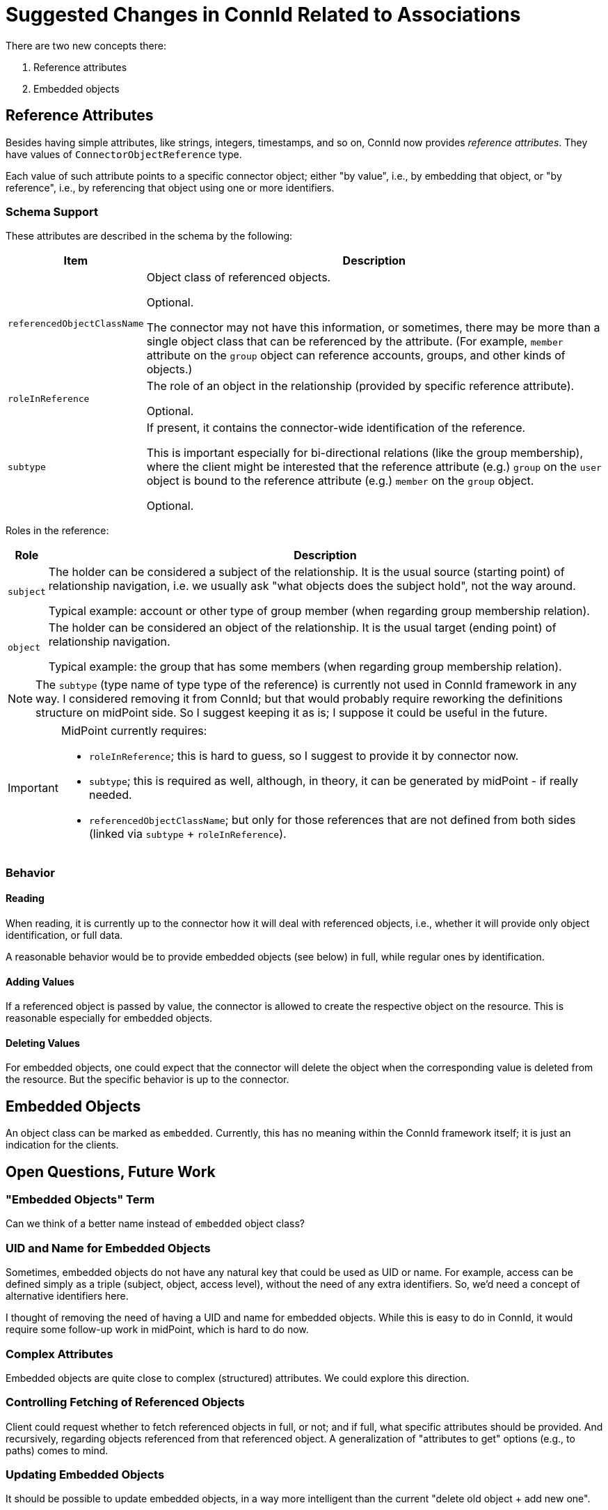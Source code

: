 = Suggested Changes in ConnId Related to Associations

There are two new concepts there:

. Reference attributes
. Embedded objects

== Reference Attributes

Besides having simple attributes, like strings, integers, timestamps, and so on, ConnId now provides _reference attributes_.
They have values of `ConnectorObjectReference` type.

Each value of such attribute points to a specific connector object; either "by value", i.e., by embedding that object, or "by reference", i.e., by referencing that object using one or more identifiers.

=== Schema Support

These attributes are described in the schema by the following:

[%autowidth]
|===
| Item | Description

| `referencedObjectClassName`
| Object class of referenced objects.

Optional.

The connector may not have this information, or sometimes, there may be more than a single object class that can be referenced by the attribute.
(For example, `member` attribute on the `group` object can reference accounts, groups, and other kinds of objects.)

| `roleInReference`
| The role of an object in the relationship (provided by specific reference attribute).

Optional.

| `subtype`
| If present, it contains the connector-wide identification of the reference.

This is important especially for bi-directional relations (like the group membership), where the client might be interested that the reference attribute (e.g.) `group` on the `user` object is bound to the reference attribute (e.g.) `member` on the `group` object.

Optional.
|===

Roles in the reference:

[%autowidth]
|===
| Role | Description

| `subject`
| The holder can be considered a subject of the relationship.
It is the usual source (starting point) of relationship navigation, i.e. we usually ask "what objects does the subject hold", not the way around.

Typical example: account or other type of group member (when regarding group membership relation).

| `object`
| The holder can be considered an object of the relationship.
It is the usual target (ending point) of relationship navigation.

Typical example: the group that has some members (when regarding group membership relation).
|===

[NOTE]
====
The `subtype` (type name of type type of the reference) is currently not used in ConnId framework in any way.
I considered removing it from ConnId; but that would probably require reworking the definitions structure on midPoint side.
So I suggest keeping it as is; I suppose it could be useful in the future.
====

[IMPORTANT]
====
MidPoint currently requires:

- `roleInReference`; this is hard to guess, so I suggest to provide it by connector now.
- `subtype`; this is required as well, although, in theory, it can be generated by midPoint - if really needed.
- `referencedObjectClassName`; but only for those references that are not defined from both sides (linked via `subtype` + `roleInReference`).
====

=== Behavior

==== Reading

When reading, it is currently up to the connector how it will deal with referenced objects, i.e., whether it will provide only object identification, or full data.

A reasonable behavior would be to provide embedded objects (see below) in full, while regular ones by identification.

==== Adding Values

If a referenced object is passed by value, the connector is allowed to create the respective object on the resource.
This is reasonable especially for embedded objects.

==== Deleting Values

For embedded objects, one could expect that the connector will delete the object when the corresponding value is deleted from the resource.
But the specific behavior is up to the connector.

== Embedded Objects

An object class can be marked as `embedded`.
Currently, this has no meaning within the ConnId framework itself; it is just an indication for the clients.

== Open Questions, Future Work

=== "Embedded Objects" Term

Can we think of a better name instead of `embedded` object class?

=== UID and Name for Embedded Objects

Sometimes, embedded objects do not have any natural key that could be used as UID or name.
For example, access can be defined simply as a triple (subject, object, access level), without the need of any extra identifiers.
So, we'd need a concept of alternative identifiers here.

I thought of removing the need of having a UID and name for embedded objects.
While this is easy to do in ConnId, it would require some follow-up work in midPoint, which is hard to do now.

=== Complex Attributes

Embedded objects are quite close to complex (structured) attributes.
We could explore this direction.

=== Controlling Fetching of Referenced Objects

Client could request whether to fetch referenced objects in full, or not; and if full, what specific attributes should be provided.
And recursively, regarding objects referenced from that referenced object.
A generalization of "attributes to get" options (e.g., to paths) comes to mind.

=== Updating Embedded Objects

It should be possible to update embedded objects, in a way more intelligent than the current "delete old object + add new one".

=== Rich Specification of Referenced Object Candidates

Currently, when the client wants to look up objects that are suitable as reference attribute target, it can use `referencedObjectClassName` information.
In the future, the connector could supply more specific information - if relevant - like a filter that narrows the set of applicable objects.

In a related way, how to specify multiple candidate object classes?
(The proposed use of subtype to denote reference type could help, assuming that there is the other side of the relationship defined.)

=== Object Class Information in References

What if the connector does not know the object class of referenced object?
E.g., for LDAP `member` attribute, what if it knows only the object name, without the object class?
